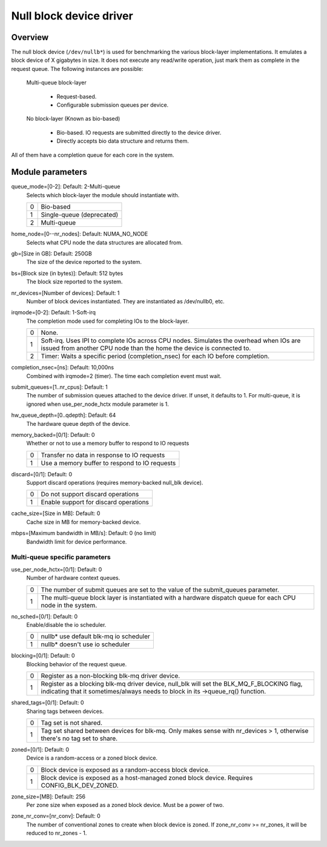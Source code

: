 .. SPDX-License-Identifier: GPL-2.0

========================
Null block device driver
========================

Overview
========

The null block device (``/dev/nullb*``) is used for benchmarking the various
block-layer implementations. It emulates a block device of X gigabytes in size.
It does not execute any read/write operation, just mark them as complete in
the request queue. The following instances are possible:

  Multi-queue block-layer

    - Request-based.
    - Configurable submission queues per device.

  No block-layer (Known as bio-based)

    - Bio-based. IO requests are submitted directly to the device driver.
    - Directly accepts bio data structure and returns them.

All of them have a completion queue for each core in the system.

Module parameters
=================

queue_mode=[0-2]: Default: 2-Multi-queue
  Selects which block-layer the module should instantiate with.

  =  ============
  0  Bio-based
  1  Single-queue (deprecated)
  2  Multi-queue
  =  ============

home_node=[0--nr_nodes]: Default: NUMA_NO_NODE
  Selects what CPU node the data structures are allocated from.

gb=[Size in GB]: Default: 250GB
  The size of the device reported to the system.

bs=[Block size (in bytes)]: Default: 512 bytes
  The block size reported to the system.

nr_devices=[Number of devices]: Default: 1
  Number of block devices instantiated. They are instantiated as /dev/nullb0,
  etc.

irqmode=[0-2]: Default: 1-Soft-irq
  The completion mode used for completing IOs to the block-layer.

  =  ===========================================================================
  0  None.
  1  Soft-irq. Uses IPI to complete IOs across CPU nodes. Simulates the overhead
     when IOs are issued from another CPU node than the home the device is
     connected to.
  2  Timer: Waits a specific period (completion_nsec) for each IO before
     completion.
  =  ===========================================================================

completion_nsec=[ns]: Default: 10,000ns
  Combined with irqmode=2 (timer). The time each completion event must wait.

submit_queues=[1..nr_cpus]: Default: 1
  The number of submission queues attached to the device driver. If unset, it
  defaults to 1. For multi-queue, it is ignored when use_per_node_hctx module
  parameter is 1.

hw_queue_depth=[0..qdepth]: Default: 64
  The hardware queue depth of the device.

memory_backed=[0/1]: Default: 0
  Whether or not to use a memory buffer to respond to IO requests

  =  =============================================
  0  Transfer no data in response to IO requests
  1  Use a memory buffer to respond to IO requests
  =  =============================================

discard=[0/1]: Default: 0
  Support discard operations (requires memory-backed null_blk device).

  =  =====================================
  0  Do not support discard operations
  1  Enable support for discard operations
  =  =====================================

cache_size=[Size in MB]: Default: 0
  Cache size in MB for memory-backed device.

mbps=[Maximum bandwidth in MB/s]: Default: 0 (no limit)
  Bandwidth limit for device performance.

Multi-queue specific parameters
-------------------------------

use_per_node_hctx=[0/1]: Default: 0
  Number of hardware context queues.

  =  =====================================================================
  0  The number of submit queues are set to the value of the submit_queues
     parameter.
  1  The multi-queue block layer is instantiated with a hardware dispatch
     queue for each CPU node in the system.
  =  =====================================================================

no_sched=[0/1]: Default: 0
  Enable/disable the io scheduler.

  =  ======================================
  0  nullb* use default blk-mq io scheduler
  1  nullb* doesn't use io scheduler
  =  ======================================

blocking=[0/1]: Default: 0
  Blocking behavior of the request queue.

  =  ===============================================================
  0  Register as a non-blocking blk-mq driver device.
  1  Register as a blocking blk-mq driver device, null_blk will set
     the BLK_MQ_F_BLOCKING flag, indicating that it sometimes/always
     needs to block in its ->queue_rq() function.
  =  ===============================================================

shared_tags=[0/1]: Default: 0
  Sharing tags between devices.

  =  ================================================================
  0  Tag set is not shared.
  1  Tag set shared between devices for blk-mq. Only makes sense with
     nr_devices > 1, otherwise there's no tag set to share.
  =  ================================================================

zoned=[0/1]: Default: 0
  Device is a random-access or a zoned block device.

  =  ======================================================================
  0  Block device is exposed as a random-access block device.
  1  Block device is exposed as a host-managed zoned block device. Requires
     CONFIG_BLK_DEV_ZONED.
  =  ======================================================================

zone_size=[MB]: Default: 256
  Per zone size when exposed as a zoned block device. Must be a power of two.

zone_nr_conv=[nr_conv]: Default: 0
  The number of conventional zones to create when block device is zoned.  If
  zone_nr_conv >= nr_zones, it will be reduced to nr_zones - 1.
